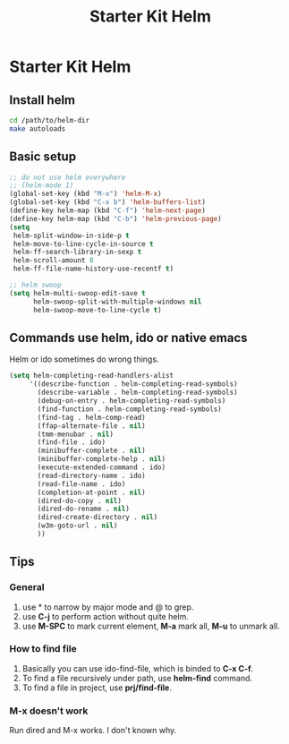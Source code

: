 #+TITLE: Starter Kit Helm
#+OPTIONS: toc:nil num:nil ^:nil

* Starter Kit Helm

** Install helm

   #+BEGIN_SRC sh :tangle no
     cd /path/to/helm-dir
     make autoloads
   #+END_SRC

** Basic setup

#+begin_src emacs-lisp
;; do not use helm everywhere
;; (helm-mode 1)
(global-set-key (kbd "M-x") 'helm-M-x)
(global-set-key (kbd "C-x b") 'helm-buffers-list)
(define-key helm-map (kbd "C-f") 'helm-next-page)
(define-key helm-map (kbd "C-b") 'helm-previous-page)
(setq
 helm-split-window-in-side-p t
 helm-move-to-line-cycle-in-source t
 helm-ff-search-library-in-sexp t
 helm-scroll-amount 8
 helm-ff-file-name-history-use-recentf t)

;; helm swoop
(setq helm-multi-swoop-edit-save t
      helm-swoop-split-with-multiple-windows nil
      helm-swoop-move-to-line-cycle t)
#+end_src

** Commands use helm, ido or native emacs

Helm or ido sometimes do wrong things.
#+BEGIN_SRC emacs-lisp
(setq helm-completing-read-handlers-alist
     '((describe-function . helm-completing-read-symbols)
       (describe-variable . helm-completing-read-symbols)
       (debug-on-entry . helm-completing-read-symbols)
       (find-function . helm-completing-read-symbols)
       (find-tag . helm-comp-read)
       (ffap-alternate-file . nil)
       (tmm-menubar . nil)
       (find-file . ido)
       (minibuffer-complete . nil)
       (minibuffer-complete-help . nil)
       (execute-extended-command . ido)
       (read-directory-name . ido)
       (read-file-name . ido)
       (completion-at-point . nil)
       (dired-do-copy . nil)
       (dired-do-rename . nil)
       (dired-create-directory . nil)
       (w3m-goto-url . nil)
       ))
#+END_SRC

** Tips
*** General
1. use * to narrow by major mode and @ to grep.
2. use *C-j* to perform action without quite helm.
3. use *M-SPC* to mark current element, *M-a* mark all, *M-u* to unmark all.
*** How to find file
1. Basically you can use ido-find-file, which is binded to *C-x C-f*.
2. To find a file recursively under path, use *helm-find* command.
3. To find a file in project, use *prj/find-file*.
*** M-x doesn't work
Run dired and M-x works. I don't known why.
